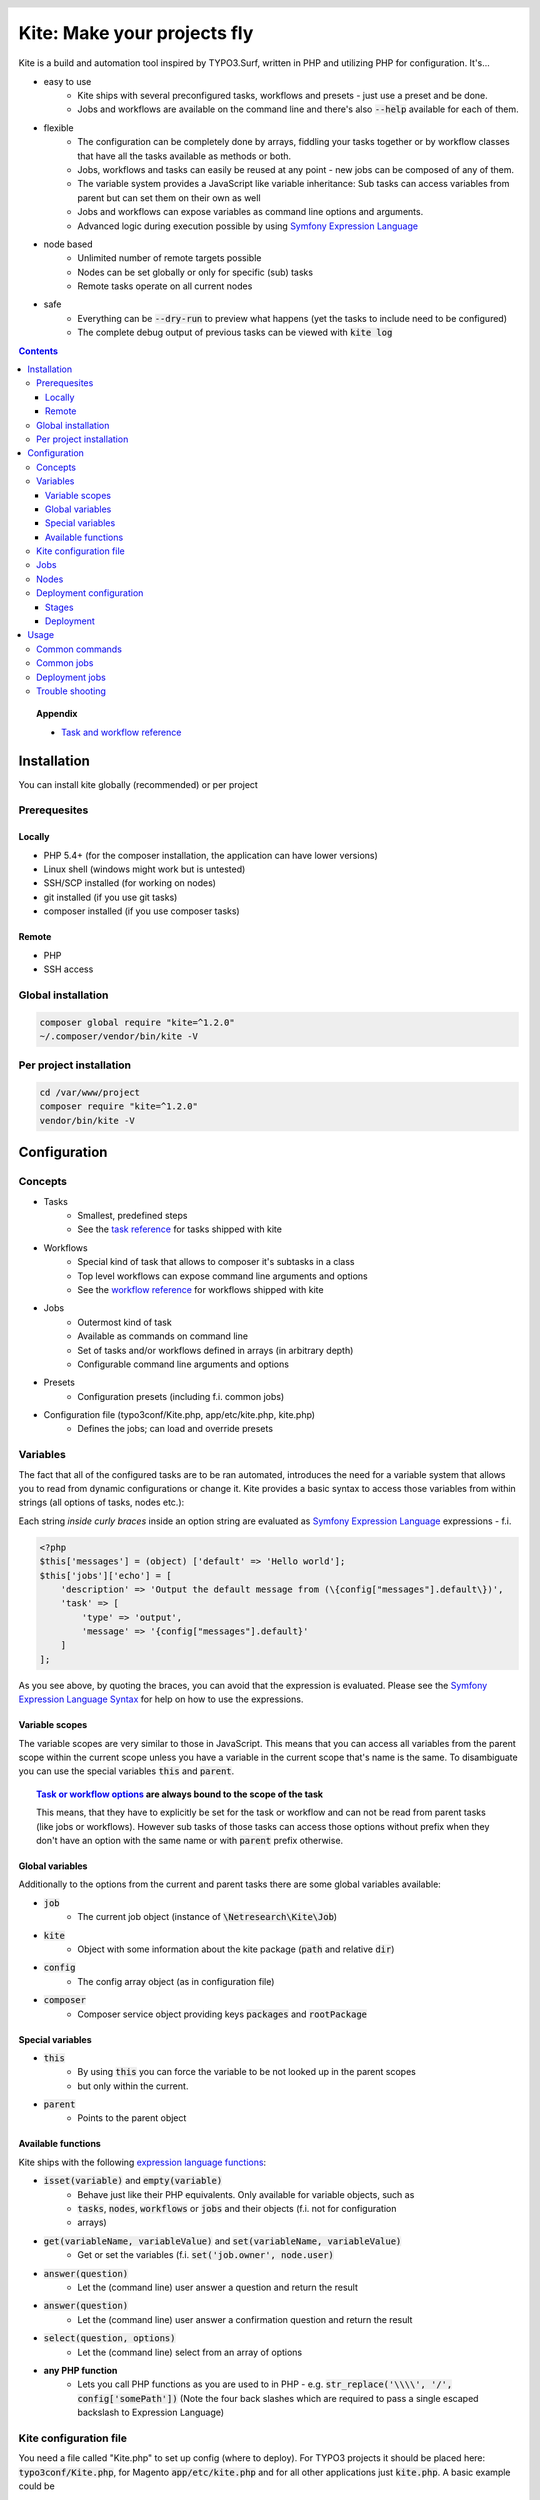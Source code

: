 .. header::

    .. image:: res/logo/logo.png
       :width: 200 px
       :alt: Kite

****************************
Kite: Make your projects fly
****************************

.. image:: http://img.shields.io/travis/netresearch/kite.svg?style=flat-square
    :target: https://travis-ci.org/netresearch/kite
.. image:: https://img.shields.io/packagist/v/netresearch/kite.svg?style=flat-square
    :target: https://packagist.org/packages/netresearch/kite
.. image:: https://img.shields.io/scrutinizer/g/netresearch/kite.svg?style=flat-square
    :target: https://scrutinizer-ci.com/g/netresearch/kite/?branch=master

.. role:: php(code)
    :language: php

Kite is a build and automation tool inspired by TYPO3.Surf, written in PHP and utilizing PHP for configuration.
It's...

- easy to use
    - Kite ships with several preconfigured tasks, workflows and presets - just use a preset and be done.
    - Jobs and workflows are available on the command line and there's also :code:`--help` available for each of them.
- flexible
    - The configuration can be completely done by arrays, fiddling your tasks together or by workflow classes that have all the tasks available as methods or both.
    - Jobs, workflows and tasks can easily be reused at any point - new jobs can be composed of any of them.
    - The variable system provides a JavaScript like variable inheritance: Sub tasks can access variables from parent but can set them on their own as well
    - Jobs and workflows can expose variables as command line options and arguments.
    - Advanced logic during execution possible by using `Symfony Expression Language <http://symfony.com/doc/current/components/expression_language/index.html>`_
- node based
    - Unlimited number of remote targets possible
    - Nodes can be set globally or only for specific (sub) tasks
    - Remote tasks operate on all current nodes
- safe
    - Everything can be :code:`--dry-run` to preview what happens (yet the tasks to include need to be configured)
    - The complete debug output of previous tasks can be viewed with :code:`kite log`

.. contents::
    :backlinks: top

.. topic:: Appendix

    - `Task and workflow reference <docs/reference.rst>`_
    
============
Installation
============

You can install kite globally (recommended) or per project

Prerequesites
=============

Locally
-------
- PHP 5.4+ (for the composer installation, the application can have lower versions)
- Linux shell (windows might work but is untested)
- SSH/SCP installed (for working on nodes)
- git installed (if you use git tasks)
- composer installed (if you use composer tasks)

Remote
------
- PHP
- SSH access

Global installation
===================

.. code:: bash

    composer global require "kite=^1.2.0"
    ~/.composer/vendor/bin/kite -V

Per project installation
========================

.. code:: bash

    cd /var/www/project
    composer require "kite=^1.2.0"
    vendor/bin/kite -V

=============
Configuration
=============

Concepts
========
- Tasks
    - Smallest, predefined steps
    - See the `task reference <docs/reference.rst#tasks>`_ for tasks shipped with kite
- Workflows
    - Special kind of task that allows to composer it's subtasks in a class
    - Top level workflows can expose command line arguments and options
    - See the `workflow reference <docs/reference.rst#workflows>`_ for workflows shipped with kite
- Jobs
    - Outermost kind of task
    - Available as commands on command line
    - Set of tasks and/or workflows defined in arrays (in arbitrary depth)
    - Configurable command line arguments and options
- Presets
    - Configuration presets (including f.i. common jobs)
- Configuration file (typo3conf/Kite.php, app/etc/kite.php, kite.php)
    - Defines the jobs; can load and override presets

Variables
=========
The fact that all of the configured tasks are to be ran automated, introduces the
need for a variable system that allows you to read from dynamic configurations or
change it. Kite provides a basic syntax to access those variables from within
strings (all options of tasks, nodes etc.):

Each string *inside curly braces* inside an option string are evaluated as
`Symfony Expression Language <http://symfony.com/doc/current/components/expression_language/index.html>`_
expressions - f.i.

.. code:: php

    <?php
    $this['messages'] = (object) ['default' => 'Hello world'];
    $this['jobs']['echo'] = [
        'description' => 'Output the default message from (\{config["messages"].default\})',
        'task' => [
            'type' => 'output',
            'message' => '{config["messages"].default}'
        ]
    ];

As you see above, by quoting the braces, you can avoid that the expression is evaluated.
Please see the `Symfony Expression Language Syntax <http://symfony.com/doc/current/components/expression_language/syntax.html>`_
for help on how to use the expressions.

Variable scopes
---------------
The variable scopes are very similar to those in JavaScript. This means that you can
access all variables from the parent scope within the current scope unless you have
a variable in the current scope that's name is the same. To disambiguate you can use
the special variables :code:`this` and :code:`parent`.

.. topic:: `Task or workflow options <docs/reference.rst>`_ are always bound to the scope of the task

    This means, that they have to explicitly be set for the task or workflow and can not be read
    from parent tasks (like jobs or workflows). However sub tasks of those tasks can
    access those options without prefix when they don't have an option with the same
    name or with :code:`parent` prefix otherwise.

Global variables
----------------
Additionally to the options from the current and parent tasks there are some global variables available:

- :code:`job`
    - The current job object (instance of :code:`\Netresearch\Kite\Job`)
- :code:`kite`
    - Object with some information about the kite package (:code:`path` and relative :code:`dir`)
- :code:`config`
    - The config array object (as in configuration file)
- :code:`composer`
    - Composer service object providing keys :code:`packages` and :code:`rootPackage`

Special variables
-----------------
- :code:`this`
    - By using :code:`this` you can force the variable to be not looked up in the parent scopes
    - but only within the current.
- :code:`parent`
    - Points to the parent object

Available functions
-------------------
Kite ships with the following `expression language functions <http://symfony.com/doc/current/components/expression_language/syntax.html#component-expression-functions>`_:

- :code:`isset(variable)` and :code:`empty(variable)`
    - Behave just like their PHP equivalents. Only available for variable objects, such as
    - :code:`tasks`, :code:`nodes`, :code:`workflows` or :code:`jobs` and their objects (f.i. not for configuration
    - arrays)
- :code:`get(variableName, variableValue)` and :code:`set(variableName, variableValue)`
    - Get or set the variables (f.i. :code:`set('job.owner', node.user)`
- :code:`answer(question)`
    - Let the (command line) user answer a question and return the result
- :code:`answer(question)`
    - Let the (command line) user answer a confirmation question and return the result
- :code:`select(question, options)`
    - Let the (command line) select from an array of options
- **any PHP function**
    - Lets you call PHP functions as you are used to in PHP - e.g. :code:`str_replace('\\\\', '/', config['somePath'])` (Note the four back slashes which are required to pass a single escaped backslash to Expression Language)


Kite configuration file
=======================
You need a file called "Kite.php" to set up config (where to deploy).
For TYPO3 projects it should be placed here: :code:`typo3conf/Kite.php`,
for Magento :code:`app/etc/kite.php` and for all other applications just :code:`kite.php`.
A basic example could be

.. code:: php

    <?php
    // Example for a project without a staging environment

    // This loads configuration with common jobs
    $this->loadPreset('common');

    // This configuration is loaded on execution of deploy or rollout job
    $this['stages']['staging']['node'] = array(
        'host' => 'set host here',
        'deployPath' => 'set path on host here',
        'webUrl' => 'set url here',
        'php' => 'php56',
    );

    // no staging is available
    unset($this['stages']['production']);

    ?>

Jobs
====
Jobs are to be configured in the key :code:`jobs` in the configuration. They can contain
a single :code:`task`, an array of :code:`tasks` or a :code:`workflow` (always only one of them).

.. code:: php

    <?php
    // Job, running a single task
    $this['jobs']['echo'] = [
        'description' => 'Output a message',
        'arguments' => [
            'message' => [
                'type' => 'string',
                'required' => true,
                'label' => 'The message to output'
            ]
        ],
        'task' => [
            'type' => 'output',
            'message' => '{job.message}'
        ]
    ];

    // Job, running a workflow
    $this['jobs']['diagnose'] = [
        'description' => 'Show status of packages',
        'workflow' => 'Netresearch\Kite\Workflow\Composer\Diagnose'
        // can written as follows also:
        // 'workflow' => 'composer-diagnose'
    ];

Nodes
=====
Whenever you set a key named :code:`node` or :code:`nodes` on a job, workflow or task
it's value will be mapped to an aggregate of node models. Those models have the
following default configuration:

.. code:: php

    <?php
    array(
        'user' => '',
        'pass' => '',
        'port' => '',
        'url' => '{(this.user ? this.user ~ "@" : "") ~ this.host}', // SCP/SSH URL
        'sshOptions' => ' -A{this.port ? " -p " ~ this.port : ""}{this.pass ? " -o PubkeyAuthentication=no" : ""}',
        'scpOptions' => '{this.port ? " -P " ~ this.port : ""}{this.pass ? " -o PubkeyAuthentication=no" : ""}',
        'php' => 'php', // PHP executable
        'webRoot' => '{this.deployPath}/current',
        // No default values, required to be set:
        // 'webUrl' => 'http://example.com',
        // 'host' => 'example.com',
        // 'deployPath' => '/var/www'
    );

Deployment configuration
========================

Stages
------
As you saw in the example in `Kite configuration file`_, there is a top level configuration
element named :code:`stages`. They are set by the :code:`common` preset and hold configuration
only used for each of it's keys (such as :code:`staging` and :code:`production` by default). They
are evaluated by workflows based on the :code:`stage-select` workflow, which takes the
stage(s) to use from either command line or a select question. After a stage was
selected ALL of it's values are set to the corresponding task (such as :code:`deploy`).

The stages have no special meaning and are not handled in a special way - they only
play together with the stage based tasks (:code:`deploy` and :code:`rollout` from the :code:`common`
preset and :code:`ccr` from the :code:`typo3` preset) because those are configured so.

Deployment
----------
The :code:`deployment` workflow deploys your application to exactly one stage (whereas the
:code:`rollout` just runs the :code:`deployment` workflow for each until the selected stage).
Thereby it does the following steps:

#. Run :code:`kite composer diagnose` to assert that your application is at a defined state (nothing uncommited, unpushed, unpulled, lock file up to date etc.)
#. Run :code:`composer checkout` with the parameters you provided for the stage:
    #. :code:`branch` - The branch to checkout. In :code:`common` preset they are configured as follows:

        .. code:: php

            <?php
            $this['stages'] = [
                'staging' => [
                    'branch' => '{replace("/", "-", composer.rootPackage.name)}-staging',
                    'merge' => true,
                    'createBranch' => '{config["composer"]["whitelistNames"] || config["composer"]["whitelistRemotes"] || config["composer"]["whitelistPaths"]}'
                    // add nodes or node in your config
                ],
                'production' => [
                    'branch' => 'master',
                    // add nodes or node in your config
                ]
            ];

    #. :code:`merge` - Whether to merge the currently checked out branch into the branch to checkout
    #. :code:`createBranch` - Whether to create the branch if it doesn't exist. This is by
       default set to true for the staging stage, when no whitelists for composer tasks
       are configured. You can configure whitelists for composer like that

        .. code:: php

            <?php
            // The following whitelist types are available (evaluated by OR)
            // ... for the package names
            $this['composer']['whitelistNames'] = 'netresearch/.*';
            // ... for the git remote urls
            $this['composer']['whitelistRemotes'] = 'git@github.com:netresearch/.*';
            // ... for the package paths
            $this['composer']['whitelistPaths'] = 'vendor/netresearch/.*';

    #. :code:`rsync` - configuration for rsync task invoked (f.i. with :code:`excludes` option)
#. Creates a new release from the current release on each :code:`node` :code:`{deployPath}/releases`
#. Rsync the current local state to the new release dir on each :code:`node`
#. Symlink shared directories and files (shared means shared between the releases) -
   the shared directories and files are expected to be at :code:`{deployPath}/shared`. They
   can be configured as seen in the typo3 preset:

    .. code:: php

        <?php
        $this->merge(
            $this['jobs']['deploy']['task'],
            [
                'shared' => [
                    'dirs' => ['fileadmin', 'uploads', 'typo3temp']
                ]
            ]
        );

    To illustrate the behaviour of the stage configuration here's an example setting
    the shared directories differently for each :code:`stage`:

    .. code:: php

        <?php
        $this->merge(
            $this['stages'],
            [
                'staging' => [
                    'shared' => [
                        'dirs' => ['shared_dir_1', 'shared_dir_2'],
                        'files' => ['file1', 'file2']
                    ]
                ],
                'production' => [
                    'shared' => [
                        'dirs' => '{config["stages"]["staging"]["shared"]["dirs"]}',
                        'file' => 'file'
                    ]
                ]
            ]
        );

#. Switch the previous release pointer (:code:`{deploypath}/previous`) to the current release.
#. Switch the current release pointer (:code:`{deploypath}/current`) to the new release.
#. Invoke the :code:`onReady` task if any. F.i.:

    .. code:: php

        <?php
        $this->merge(
            $this['jobs']['deploy']['task'],
            [
                'onReady' => [
                    'type' => 'shell',
                    'command' => 'mail',
                    'optArg' => ['s' => 'Deployed to {stage}', 'user@example.com']
                ],
            ]
        );

    And to once again demonstrate that each of the :code:`stages` can override any option on
    the deployment workflow:

    .. code:: php

        <?php
        $this->merge(
            $this['stages']['production'],
            [
                'onReady' => [
                    'type' => 'shell',
                    'command' => 'mail',
                    'optArg' => ['s' => '[IMPORTANT] Deployed to {stage}', 'user@example.com']
                ],
            ]
        );

When you invoke the :code:`deployment` or :code:`rollout` jobs with the rollback (:code:`--rollback` or :code:`-r`)
option, it

#. switches the next release pointer (:code:`{deploypath}/next`) to the current release
#. switches the current release pointer (:code:`{deploypath}/current`) to the previous release
#. invokes the :code:`onReady` task if any.

When you invoke the :code:`deployment` or :code:`rollout` jobs with the rollback (:code:`--activate` or :code:`-a`)
option, it invokes the last three steps of the deployment (switch symlinks, and invoke :code:`onReady`).

=====
Usage
=====

As stated above, all jobs are available as kite sub commands (:code:`kite job-name`). You can list the available commands by running

.. code:: bash

    kite [list]

By running

.. code:: bash

    kite help command
    #or
    kite command --help

you can show help for a specific job/command.

Common commands
===============
- :code:`kite [help [command]]`
    - Gives a list of all available commands (jobs) or shows help for the given one
- :code:`kite --workflow=<workflow-name-or-class>`
    - Runs a workflow class without requiring it to be inside a job
- :code:`kite --workflow=<workflow-name-or-class> --help`
    - Shows the docs (php class doc), arguments and options for a workflow
- :code:`kite log [-l]`
    - Shows the last (default), specific (use with caret like ^2 shows the 2nd least
      log or with a timestamp from :code:`kite log -l`) or a list of the available log
      records

Common jobs
===========
- :code:`kite checkout [--merge] branch`
    - Goes through all composer packages and checks out the branch there if it’s available
    - After checking out the branch on a package it goes through all packages requiring it and updates the version constraint to that branch
    - When :code:`--merge` is passed, the currently checked out branch is merged into the branch to checkout
- :code:`kite merge [--squash] [--message=”Message”] branch`
    - Goes through all composer packages and merges the branch into the currently checked out
- :code:`kite package-foreach [--git] command`
    - Runs a command for each composer package (optionally only :code:`--git` packages)
- :code:`kite cc, kite ccr [stage]`
    - Clears caches locally (cc) or on all nodes of a specific stage

Deployment jobs
===============
- :code:`kite deploy [stage]`
    - Runs the deployment for all nodes on the given or selected stage
- :code:`kite rollout [stage]`
    - Runs the deployment for all nodes for each stage until (including) the given stage

.. topic:: Use public key authentication

    To prevent you to have to type your password several times during deployment you should set your public key on your server. Usually this is located here: "~/.ssh/authorized_keys".

Trouble shooting
================

Every task that's executed including it's output will be logged to a log file inside
your home directory. This includes f.i. each command ran on the local and remote shells,
their output, debug messages and a lot more. Basically it holds the output, you would
get by adding :code:`-vvv` to your kite command.

Just run :code:`kite log` when a job failed and you want to know exactly what went wrong.